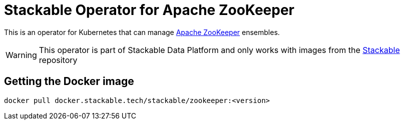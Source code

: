 = Stackable Operator for Apache ZooKeeper

This is an operator for Kubernetes that can manage https://zookeeper.apache.org/[Apache ZooKeeper] ensembles.

WARNING: This operator is part of Stackable Data Platform
and only works with images from the https://repo.stackable.tech/#browse/browse:docker:v2%2Fstackable%2Fzookeeper[Stackable] repository


== Getting the Docker image

[source]
----
docker pull docker.stackable.tech/stackable/zookeeper:<version>
----
